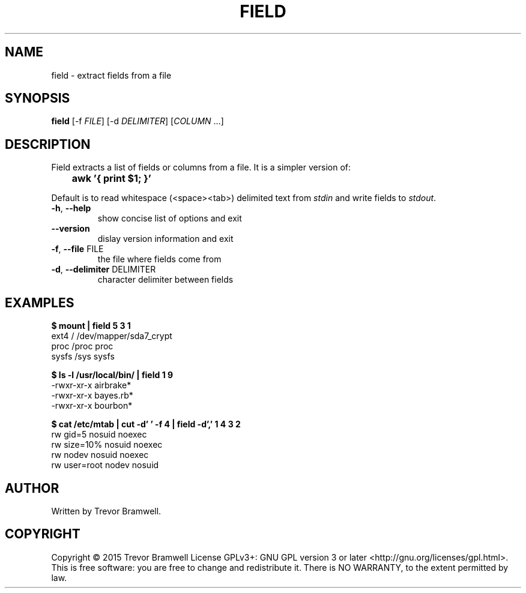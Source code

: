 .TH FIELD "1" "March 2015" "field 0.1.0" "User Commands"
.SH NAME
field \- extract fields from a file
.SH SYNOPSIS
.B field
[\-f \fIFILE\fR] [\-d \fIDELIMITER\fR] [\fICOLUMN\fR ...]
.SH DESCRIPTION
.PP
Field extracts a list of fields or columns from a file. It is a simpler
version of:
.PP
.B \tawk '{ print $1; }'
.PP
Default is to read whitespace (<space><tab>) delimited text from
\fIstdin\fR and write fields to \fIstdout\fR.
.TP
\fB\-h\fR, \fB\-\-help\fR
show concise list of options and exit
.TP
\fB\-\-version\fR
dislay version information and exit
.TP
\fB\-f\fR, \fB\-\-file\fR FILE
the file where fields come from
.TP
\fB\-d\fR, \fB\-\-delimiter\fR DELIMITER
character delimiter between fields
.SH EXAMPLES
.nf
.B $ mount | field 5 3 1
ext4 / /dev/mapper/sda7_crypt
proc /proc proc
sysfs /sys sysfs

.B $ ls -l /usr/local/bin/ | field 1 9
\-rwxr\-xr\-x airbrake*
\-rwxr\-xr\-x bayes.rb*
\-rwxr\-xr\-x bourbon*

.B $ cat /etc/mtab | cut -d' ' -f 4 | field -d',' 1 4 3 2
rw gid=5 nosuid noexec
rw size=10% nosuid noexec
rw nodev nosuid noexec
rw user=root nodev nosuid
.fi
.SH AUTHOR
Written by Trevor Bramwell.
.SH COPYRIGHT
Copyright \(co 2015 Trevor Bramwell
License GPLv3+: GNU GPL version 3 or later <http://gnu.org/licenses/gpl.html>.
.br
This is free software: you are free to change and redistribute it.
There is NO WARRANTY, to the extent permitted by law.

